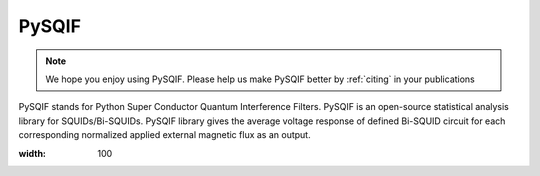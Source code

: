.. PySQIF documentation master file, created by
   sphinx-quickstart on Sat Dec  4 23:19:18 2021.
   You can adapt this file completely to your liking, but it should at least
   contain the root `toctree` directive.

PySQIF
==================

.. note:: We hope you enjoy using PySQIF. Please help us make PySQIF better by :ref:`citing` in your publications


PySQIF stands for Python Super Conductor Quantum Interference Filters. 
PySQIF is an open-source statistical analysis library for SQUIDs/Bi-SQUIDs.
PySQIF library gives the average voltage response of defined Bi-SQUID circuit for each corresponding
normalized applied external magnetic flux as an output. 

.. image:: ../images/logo.png
:width: 100
